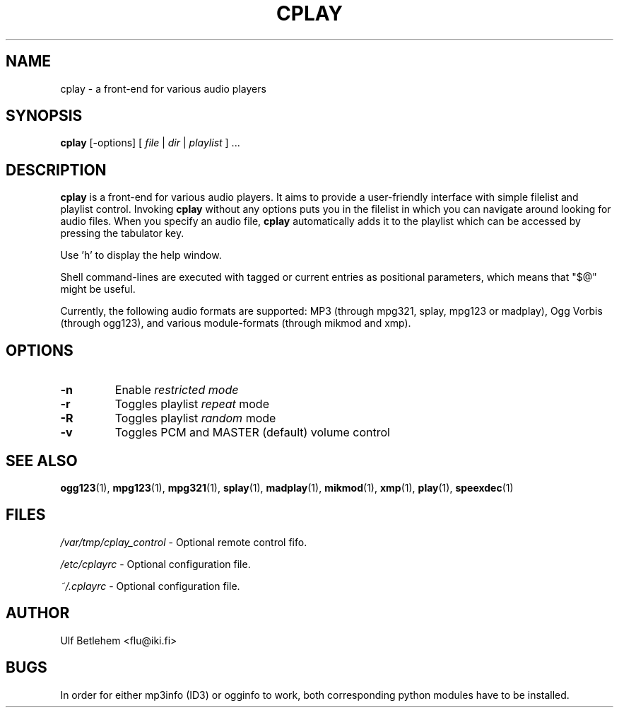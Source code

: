 .\" Copyright (C) 2000, 2002 Martin Michlmayr <tbm@cyrius.com>
.\" This manual is freely distributable under the terms of the GPL.
.\" It was originally written for Debian GNU/Linux (but may be used
.\" by others).
.\"
.TH CPLAY 1 "November 2002"

.SH NAME
.PP
cplay \- a front-end for various audio players

.SH SYNOPSIS
.PP
\fBcplay\fR [\-options] [ \fIfile\fP | \fIdir\fP | \fIplaylist\fP ] ...

.SH DESCRIPTION
.PP
.B cplay
is a front-end for various audio players. It aims to provide a
user-friendly interface with simple filelist and playlist
control.  Invoking
.B cplay
without any options puts you in the filelist in which you
can navigate around looking for audio files.  When you
specify an audio file,
.B cplay
automatically adds it to the playlist which can be accessed
by pressing the tabulator key.
.PP
Use 'h' to display the help window.
.PP
Shell command-lines are executed with tagged or current entries
as positional parameters, which means that "$@" might be useful.
.PP
Currently, the following audio formats are supported: MP3 (through
mpg321, splay, mpg123 or madplay), Ogg Vorbis (through ogg123), and
various module-formats (through mikmod and xmp).

.SH OPTIONS
.IP \fB\-n
Enable \fIrestricted\fI mode
.IP \fB\-r
Toggles playlist \fIrepeat\fP mode
.IP \fB\-R
Toggles playlist \fIrandom\fP mode
.IP \fB\-v
Toggles PCM and MASTER (default) volume control

.SH SEE ALSO
.PP
.BR ogg123 (1),
.BR mpg123 (1),
.BR mpg321 (1),
.BR splay (1),
.BR madplay (1),
.BR mikmod (1),
.BR xmp (1),
.BR play (1),
.BR speexdec (1)

.SH FILES
.PP
.I /var/tmp/cplay_control 
- Optional remote control fifo.

.I /etc/cplayrc
- Optional configuration file.

.I ~/.cplayrc
- Optional configuration file.

.SH AUTHOR
.PP
Ulf Betlehem <flu@iki.fi>

.SH BUGS
.PP
In order for either mp3info (ID3) or ogginfo to work,
both corresponding python modules have to be installed.

